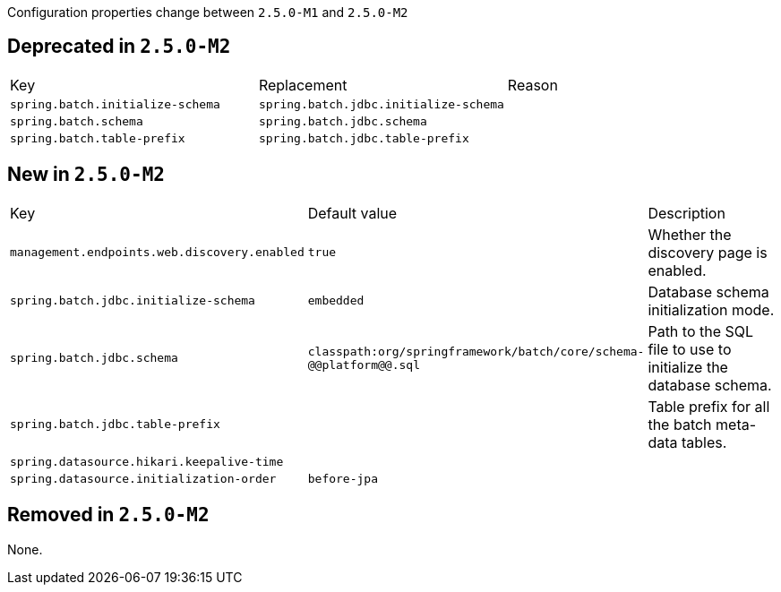 Configuration properties change between `2.5.0-M1` and `2.5.0-M2`

== Deprecated in `2.5.0-M2`
|======================
|Key  |Replacement |Reason
|`spring.batch.initialize-schema` |`spring.batch.jdbc.initialize-schema` |
|`spring.batch.schema` |`spring.batch.jdbc.schema` |
|`spring.batch.table-prefix` |`spring.batch.jdbc.table-prefix` |
|======================



== New in `2.5.0-M2`
|======================
|Key  |Default value |Description
|`management.endpoints.web.discovery.enabled` |`true` |Whether the discovery page is enabled.
|`spring.batch.jdbc.initialize-schema` |`embedded` |Database schema initialization mode.
|`spring.batch.jdbc.schema` |`classpath:org/springframework/batch/core/schema-@@platform@@.sql` |Path to the SQL file to use to initialize the database schema.
|`spring.batch.jdbc.table-prefix` | |Table prefix for all the batch meta-data tables.
|`spring.datasource.hikari.keepalive-time` | |
|`spring.datasource.initialization-order` |`before-jpa` |
|======================



== Removed in `2.5.0-M2`
None.
